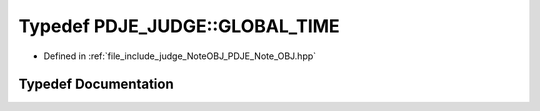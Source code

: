 .. _exhale_typedef_namespacePDJE__JUDGE_1a0e0549990dbec87c7f25b9ae22f4dc39:

Typedef PDJE_JUDGE::GLOBAL_TIME
===============================

- Defined in :ref:`file_include_judge_NoteOBJ_PDJE_Note_OBJ.hpp`


Typedef Documentation
---------------------


.. doxygentypedef:: PDJE_JUDGE::GLOBAL_TIME
   :project: Project_DJ_Engine